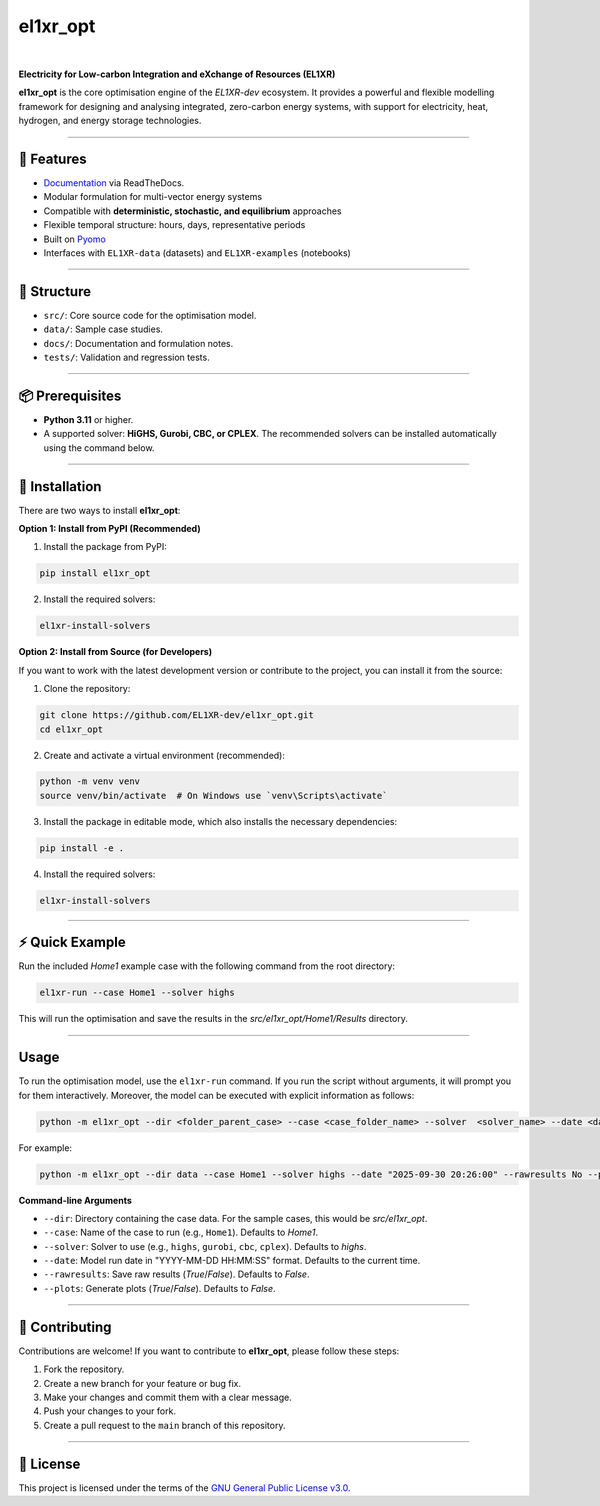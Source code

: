 el1xr_opt
=========
.. image:: https://raw.githubusercontent.com/EL1XR-dev/el1xr_opt/refs/heads/main/docs/img/el1xr_opt_logo_v6.png
   :width: 120
   :align: right
   :alt: EL1XR logo

|

.. image:: https://badge.fury.io/py/el1xr_opt.svg
    :target: https://badge.fury.io/py/el1xr_opt
    :alt: PyPI

.. image:: https://img.shields.io/pypi/pyversions/el1xr_opt.svg
   :target: https://pypi.org/project/el1xr_opt/
   :alt: Python version

.. image:: https://img.shields.io/github/actions/workflow/status/EL1XR-dev/el1xr_opt/conda-build.yml
   :target: https://github.com/EL1XR-dev/el1xr_opt/actions/workflows/conda-build.yml   
   :alt: GitHub Actions Workflow Status

.. image:: https://img.shields.io/readthedocs/el1xr_opt
   :target: https://el1xr-opt.readthedocs.io/en/latest/
   :alt: Read the Docs

.. image:: https://app.codacy.com/project/badge/Grade/2b804a25f68749498c5207dcdd05ed67
   :target: https://app.codacy.com/gh/EL1XR-dev/el1xr_opt/dashboard?utm_source=gh&utm_medium=referral&utm_content=&utm_campaign=Badge_grade
   :alt: Codacy Badge

.. image:: https://img.shields.io/pepy/dt/el1xr_opt.svg
   :target: https://pepy.tech/project/el1xr_opt
   :alt: Downloads

**Electricity for Low-carbon Integration and eXchange of Resources (EL1XR)**

**el1xr_opt** is the core optimisation engine of the `EL1XR-dev` ecosystem. It provides a powerful and flexible modelling framework for designing and analysing integrated, zero-carbon energy systems, with support for electricity, heat, hydrogen, and energy storage technologies.

----

🚀 Features
-----------

- `Documentation <https://el1xr-opt.readthedocs.io/en/latest/>`_ via ReadTheDocs.
- Modular formulation for multi-vector energy systems
- Compatible with **deterministic, stochastic, and equilibrium** approaches
- Flexible temporal structure: hours, days, representative periods
- Built on `Pyomo <https://pyomo.readthedocs.io/en/stable/>`_
- Interfaces with ``EL1XR-data`` (datasets) and ``EL1XR-examples`` (notebooks)

----

📂 Structure
------------

- ``src/``: Core source code for the optimisation model.
- ``data/``: Sample case studies.
- ``docs/``: Documentation and formulation notes.
- ``tests/``: Validation and regression tests.

----

📦 Prerequisites
----------------

- **Python 3.11** or higher.
- A supported solver: **HiGHS, Gurobi, CBC, or CPLEX**. The recommended solvers can be installed automatically using the command below.

----

🚀 Installation
---------------

There are two ways to install **el1xr_opt**:

**Option 1: Install from PyPI (Recommended)**

1. Install the package from PyPI:

.. code-block:: bash

   pip install el1xr_opt

2. Install the required solvers:

.. code-block:: bash

   el1xr-install-solvers

**Option 2: Install from Source (for Developers)**

If you want to work with the latest development version or contribute to the project, you can install it from the source:

1. Clone the repository:

.. code-block:: bash

   git clone https://github.com/EL1XR-dev/el1xr_opt.git
   cd el1xr_opt

2. Create and activate a virtual environment (recommended):

.. code-block:: bash

   python -m venv venv
   source venv/bin/activate  # On Windows use `venv\Scripts\activate`

3. Install the package in editable mode, which also installs the necessary dependencies:

.. code-block:: bash

   pip install -e .

4. Install the required solvers:

.. code-block:: bash

   el1xr-install-solvers

----

⚡ Quick Example
----------------

Run the included `Home1` example case with the following command from the root directory:

.. code-block:: bash

   el1xr-run --case Home1 --solver highs

This will run the optimisation and save the results in the `src/el1xr_opt/Home1/Results` directory.

----

Usage
-----

To run the optimisation model, use the ``el1xr-run`` command. If you run the script without arguments, it will prompt you for them interactively. Moreover, the model can be executed with explicit information as follows:

.. code-block:: bash

   python -m el1xr_opt --dir <folder_parent_case> --case <case_folder_name> --solver  <solver_name> --date <date_string> --rawresults <'Yes'-or-'No'> --plots <'Yes'-or-'No'>

For example:

.. code-block:: bash

   python -m el1xr_opt --dir data --case Home1 --solver highs --date "2025-09-30 20:26:00" --rawresults No --plots No

**Command-line Arguments**

- ``--dir``: Directory containing the case data. For the sample cases, this would be `src/el1xr_opt`.
- ``--case``: Name of the case to run (e.g., ``Home1``). Defaults to `Home1`.
- ``--solver``: Solver to use (e.g., ``highs``, ``gurobi``, ``cbc``, ``cplex``). Defaults to `highs`.
- ``--date``: Model run date in "YYYY-MM-DD HH:MM:SS" format. Defaults to the current time.
- ``--rawresults``: Save raw results (`True`/`False`). Defaults to `False`.
- ``--plots``: Generate plots (`True`/`False`). Defaults to `False`.

----

🤝 Contributing
---------------

Contributions are welcome! If you want to contribute to **el1xr_opt**, please follow these steps:

1. Fork the repository.
2. Create a new branch for your feature or bug fix.
3. Make your changes and commit them with a clear message.
4. Push your changes to your fork.
5. Create a pull request to the ``main`` branch of this repository.

----

📄 License
----------

This project is licensed under the terms of the `GNU General Public License v3.0 <LICENSE>`_.
